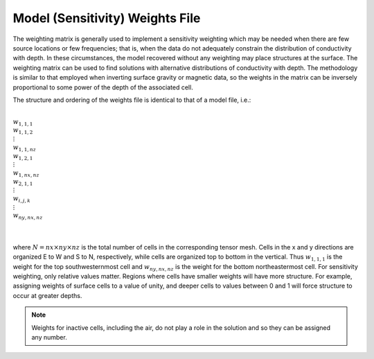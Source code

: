 .. _weightsFile:

Model (Sensitivity) Weights File
================================

The weighting matrix is generally used to implement a sensitivity weighting which may be needed when there are few source locations or few frequencies; that is, when the data do not adequately constrain the distribution of conductivity with depth. In these circumstances, the model recovered without any weighting may place structures at the surface. The weighting matrix can be used to find solutions with alternative distributions of conductivity with depth. The methodology is similar to that employed when inverting surface gravity or magnetic data, so the weights in the matrix can be inversely proportional to some power of the depth of the associated cell.

The structure and ordering of the weights file is identical to that of a model file, i.e.:


|
| :math:`w_{1,1,1}`
| :math:`w_{1,1,2}`
| :math:`\;\vdots`
| :math:`w_{1,1,nz}`
| :math:`w_{1,2,1}`
| :math:`\;\vdots`
| :math:`w_{1,nx,nz}`
| :math:`w_{2,1,1}`
| :math:`\;\vdots`
| :math:`w_{i,j,k}`
| :math:`\;\vdots`
| :math:`w_{ny,nx,nz}`
|
|

where :math:`N=nx \times ny \times nz` is the total number of cells in the corresponding tensor mesh. Cells in the x and y directions are organized E to W and S to N, respectively, while cells are organized top to bottom in the vertical. Thus :math:`w_{1,1,1}` is the weight for the top southwesternmost cell and :math:`w_{ny,nx,nz}` is the weight for the bottom northeastermost cell. For sensitivity weighting, only relative values matter. Regions where cells have smaller weights will have more structure. For example, assigning weights of surface cells to a value of unity, and deeper cells to values between 0 and 1 will force structure to occur at greater depths. 

.. note:: Weights for inactive cells, including the air, do not play a role in the solution and so they can be assigned any number.














